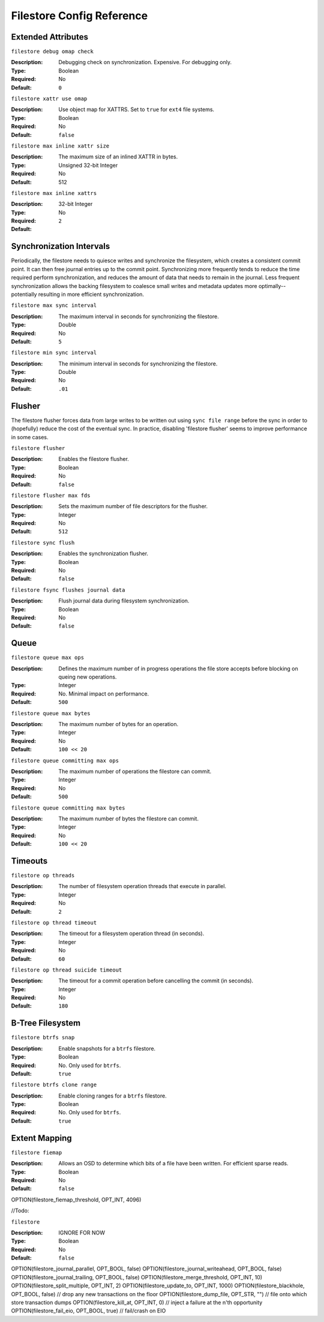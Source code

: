 ============================
 Filestore Config Reference
============================


Extended Attributes
===================


``filestore debug omap check``

:Description: Debugging check on synchronization. Expensive. For debugging only.
:Type: Boolean
:Required: No
:Default: ``0``


``filestore xattr use omap``

:Description: Use object map for XATTRS. Set to ``true`` for ``ext4`` file systems. 
:Type: Boolean
:Required: No
:Default: ``false``


``filestore max inline xattr size``

:Description: The maximum size of an inlined XATTR in bytes. 
:Type: Unsigned 32-bit Integer
:Required: No
:Default: 512


``filestore max inline xattrs``

:Description: 
:Type: 32-bit Integer
:Required: No
:Default: ``2``


Synchronization Intervals
=========================

Periodically, the filestore needs to quiesce writes and synchronize the filesystem,
which creates a consistent commit point. It can then free journal entries up to
the commit point. Synchronizing more frequently tends to reduce the time required 
perform synchronization, and reduces the amount of data that needs to remain in the 
journal. Less frequent synchronization allows the backing filesystem to coalesce 
small writes and metadata updates more optimally--potentially resulting in more
efficient synchronization.


``filestore max sync interval``

:Description: The maximum interval in seconds for synchronizing the filestore.
:Type: Double
:Required: No
:Default: ``5``


``filestore min sync interval``

:Description: The minimum interval in seconds for synchronizing the filestore.
:Type: Double
:Required: No
:Default: ``.01``


Flusher
=======

The filestore flusher forces data from large writes to be written out
using ``sync file range``
before the sync in order to (hopefully) reduce the cost of the
eventual sync. In practice,
disabling 'filestore flusher' seems to improve performance in some cases.


``filestore flusher``

:Description: Enables the filestore flusher.
:Type: Boolean
:Required: No
:Default: ``false``


``filestore flusher max fds``

:Description: Sets the maximum number of file descriptors for the flusher.
:Type: Integer
:Required: No
:Default: ``512``

``filestore sync flush``

:Description: Enables the synchronization flusher. 
:Type: Boolean
:Required: No
:Default: ``false``


``filestore fsync flushes journal data``

:Description: Flush journal data during filesystem synchronization.
:Type: Boolean
:Required: No
:Default: ``false``


Queue
=====


``filestore queue max ops``

:Description: Defines the maximum number of in progress operations the file store accepts before blocking on queing new operations. 
:Type: Integer
:Required: No. Minimal impact on performance.
:Default: ``500``


``filestore queue max bytes``

:Description: The maximum number of bytes for an operation. 
:Type: Integer
:Required: No
:Default: ``100 << 20``


``filestore queue committing max ops``

:Description: The maximum number of operations the filestore can commit. 
:Type: Integer
:Required: No
:Default: ``500``


``filestore queue committing max bytes``

:Description: The maximum number of bytes the filestore can commit.
:Type: Integer
:Required: No
:Default: ``100 << 20``



Timeouts
========


``filestore op threads``

:Description: The number of filesystem operation threads that execute in parallel. 
:Type: Integer
:Required: No
:Default: ``2``


``filestore op thread timeout``

:Description: The timeout for a filesystem operation thread (in seconds).
:Type: Integer
:Required: No
:Default: ``60``


``filestore op thread suicide timeout``

:Description: The timeout for a commit operation before cancelling the commit (in seconds). 
:Type: Integer
:Required: No
:Default: ``180``


B-Tree Filesystem
=================


``filestore btrfs snap``

:Description: Enable snapshots for a ``btrfs`` filestore.
:Type: Boolean
:Required: No. Only used for ``btrfs``.
:Default: ``true``


``filestore btrfs clone range``

:Description: Enable cloning ranges for a ``btrfs`` filestore.
:Type: Boolean
:Required: No. Only used for ``btrfs``.
:Default: ``true``


Extent Mapping
==============


``filestore fiemap``

:Description: Allows an OSD to determine which bits of a file have been written. For efficient sparse reads. 
:Type: Boolean
:Required: No
:Default: ``false``


OPTION(filestore_fiemap_threshold, OPT_INT, 4096)





//Todo:


``filestore``

:Description: IGNORE FOR NOW
:Type: Boolean
:Required: No
:Default: ``false``


OPTION(filestore_journal_parallel, OPT_BOOL, false)
OPTION(filestore_journal_writeahead, OPT_BOOL, false)
OPTION(filestore_journal_trailing, OPT_BOOL, false)
OPTION(filestore_merge_threshold, OPT_INT, 10)
OPTION(filestore_split_multiple, OPT_INT, 2)
OPTION(filestore_update_to, OPT_INT, 1000)
OPTION(filestore_blackhole, OPT_BOOL, false)     // drop any new transactions on the floor
OPTION(filestore_dump_file, OPT_STR, "")         // file onto which store transaction dumps
OPTION(filestore_kill_at, OPT_INT, 0)            // inject a failure at the n'th opportunity
OPTION(filestore_fail_eio, OPT_BOOL, true)       // fail/crash on EIO
